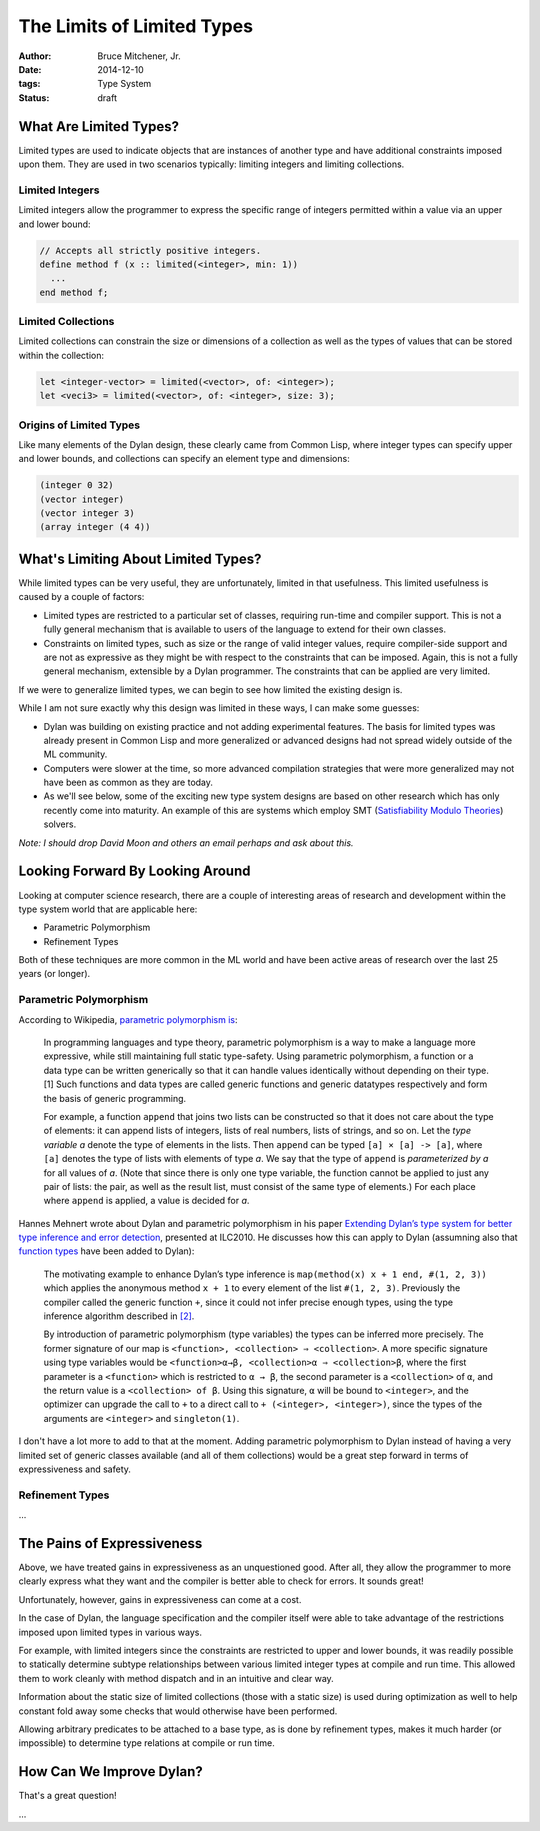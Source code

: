 The Limits of Limited Types
###########################

:author: Bruce Mitchener, Jr.
:date: 2014-12-10
:tags: Type System
:status: draft

What Are Limited Types?
=======================

Limited types are used to indicate objects that are instances of another
type and have additional constraints imposed upon them. They are used in
two scenarios typically: limiting integers and limiting collections.

Limited Integers
----------------

Limited integers allow the programmer to express the specific range
of integers permitted within a value via an upper and lower bound:

.. code-block:: dylan

  // Accepts all strictly positive integers.
  define method f (x :: limited(<integer>, min: 1))
    ...
  end method f;

Limited Collections
-------------------

Limited collections can constrain the size or dimensions of a collection
as well as the types of values that can be stored within the collection:

.. code-block:: dylan

  let <integer-vector> = limited(<vector>, of: <integer>);
  let <veci3> = limited(<vector>, of: <integer>, size: 3);

Origins of Limited Types
------------------------

Like many elements of the Dylan design, these clearly came from Common Lisp,
where integer types can specify upper and lower bounds, and collections
can specify an element type and dimensions:

.. code-block:: lisp

  (integer 0 32)
  (vector integer)
  (vector integer 3)
  (array integer (4 4))


What's Limiting About Limited Types?
====================================

While limited types can be very useful, they are unfortunately, limited
in that usefulness. This limited usefulness is caused by a couple of
factors:

* Limited types are restricted to a particular set of classes, requiring
  run-time and compiler support. This is not a fully general mechanism
  that is available to users of the language to extend for their own
  classes.
* Constraints on limited types, such as size or the range of valid integer
  values, require compiler-side support and are not as expressive
  as they might be with respect to the constraints that can be imposed.
  Again, this is not a fully general mechanism, extensible by a Dylan
  programmer. The constraints that can be applied are very limited.

If we were to generalize limited types, we can begin to see how limited
the existing design is.

While I am not sure exactly why this design was limited in these ways,
I can make some guesses:

* Dylan was building on existing practice and not adding experimental
  features. The basis for limited types was already present in Common
  Lisp and more generalized or advanced designs had not spread widely
  outside of the ML community.
* Computers were slower at the time, so more advanced compilation
  strategies that were more generalized may not have been as common
  as they are today.
* As we'll see below, some of the exciting new type system designs
  are based on other research which has only recently come into
  maturity. An example of this are systems which employ SMT
  (`Satisfiability Modulo Theories`_) solvers.

*Note: I should drop David Moon and others an email perhaps and ask
about this.*

Looking Forward By Looking Around
=================================

Looking at computer science research, there are a couple of interesting
areas of research and development within the type system world that are
applicable here:

* Parametric Polymorphism
* Refinement Types

Both of these techniques are more common in the ML world and have been
active areas of research over the last 25 years (or longer).

Parametric Polymorphism
-----------------------

According to Wikipedia, `parametric polymorphism is`_:

    In programming languages and type theory, parametric polymorphism is
    a way to make a language more expressive, while still maintaining full
    static type-safety. Using parametric polymorphism, a function or a data
    type can be written generically so that it can handle values identically
    without depending on their type.[1] Such functions and data types are
    called generic functions and generic datatypes respectively and form
    the basis of generic programming.

    For example, a function ``append`` that joins two lists can be
    constructed so that it does not care about the type of elements: it
    can append lists of integers, lists of real numbers, lists of strings,
    and so on. Let the *type variable a* denote the type of elements in
    the lists. Then ``append`` can be typed ``[a] × [a] -> [a]``, where
    ``[a]`` denotes the type of lists with elements of type *a*. We say
    that the type of ``append`` is *parameterized by a* for all values
    of *a*. (Note that since there is only one type variable, the
    function cannot be applied to just any pair of lists: the pair, as well as
    the result list, must consist of the same type of elements.) For each
    place where ``append`` is applied, a value is decided for *a*.

Hannes Mehnert wrote about Dylan and parametric polymorphism in his paper
`Extending Dylan’s type system for better type inference and error detection`_,
presented at ILC2010. He discusses how this can apply to Dylan (assumning
also that `function types`_ have been added to Dylan):

    The motivating example to enhance Dylan’s type inference is
    ``map(method(x) x + 1 end, #(1, 2, 3))`` which applies the
    anonymous method ``x + 1`` to every element of the list
    ``#(1, 2, 3)``. Previously the compiler called the generic
    function ``+``, since it could not infer precise enough types,
    using the type inference algorithm described in `[2]`_.

    By introduction of parametric polymorphism (type variables) the
    types can be inferred more precisely. The former signature of our
    map is ``<function>, <collection> ⇒ <collection>``. A more specific
    signature using type variables would be ``<function>α→β,
    <collection>α ⇒ <collection>β``, where the first parameter is a
    ``<function>`` which is restricted to ``α → β``, the second
    parameter is a ``<collection>`` of ``α``, and the return value is
    a ``<collection> of β``.  Using this signature, ``α`` will be bound
    to ``<integer>``, and the optimizer can upgrade the call to ``+`` to
    a direct call to ``+ (<integer>, <integer>)``, since the types of the
    arguments are ``<integer>`` and ``singleton(1)``.

I don't have a lot more to add to that at the moment. Adding parametric
polymorphism to Dylan instead of having a very limited set of generic
classes available (and all of them collections) would be a great step
forward in terms of expressiveness and safety.

Refinement Types
----------------

...

The Pains of Expressiveness
===========================

Above, we have treated gains in expressiveness as an unquestioned
good. After all, they allow the programmer to more clearly express
what they want and the compiler is better able to check for errors.
It sounds great!

Unfortunately, however, gains in expressiveness can come at a cost.

In the case of Dylan, the language specification and the compiler
itself were able to take advantage of the restrictions imposed upon
limited types in various ways.

For example, with limited integers since the constraints are restricted
to upper and lower bounds, it was readily possible to statically
determine subtype relationships between various limited integer
types at compile and run time. This allowed them to work cleanly with
method dispatch and in an intuitive and clear way.

Information about the static size of limited collections (those with
a static size) is used during optimization as well to help constant
fold away some checks that would otherwise have been performed.

Allowing arbitrary predicates to be attached to a base type, as is
done by refinement types, makes it much harder (or impossible) to
determine type relations at compile or run time.

How Can We Improve Dylan?
=========================

That's a great question!

...

.. _Satisfiability Modulo Theories: http://en.wikipedia.org/wiki/Satisfiability_Modulo_Theories
.. _parametric polymorphism is: http://en.wikipedia.org/wiki/Parametric_polymorphism
.. _Extending Dylan’s type system for better type inference and error detection: http://www.itu.dk/~hame/ilc2010.pdf
.. _function types: http://dylanfoundry.org/2014/08/01/function-types-and-dylan-2016/
.. _[2]: http://citeseerx.ist.psu.edu/viewdoc/summary?doi=10.1.1.93.4969
